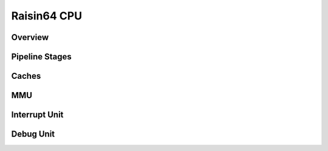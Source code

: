 Raisin64 CPU
============

Overview
--------

Pipeline Stages
---------------

Caches
------

MMU
---

Interrupt Unit
--------------

Debug Unit
----------
